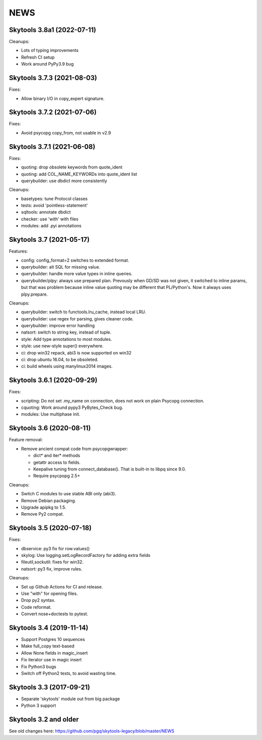 
NEWS
====

Skytools 3.8a1 (2022-07-11)
---------------------------

Cleanups:

* Lots of typing improvements
* Refresh CI setup
* Work around PyPy3.9 bug

Skytools 3.7.3 (2021-08-03)
---------------------------

Fixes:

* Allow binary I/O in copy_expert signature.

Skytools 3.7.2 (2021-07-06)
---------------------------

Fixes:

* Avoid psycopg copy_from, not usable in v2.9

Skytools 3.7.1 (2021-06-08)
---------------------------

Fixes:

* quoting: drop obsolete keywords from quote_ident
* quoting: add COL_NAME_KEYWORDs into quote_ident list
* querybuilder: use dbdict more consistently

Cleanups:

* basetypes: tune Protocol classes
* tests: avoid 'pointless-statement'
* sqltools: annotate dbdict
* checker: use 'with' with files
* modules: add .pyi annotations


Skytools 3.7 (2021-05-17)
-------------------------

Features:

* config: config_format=2 switches to extended format.
* querybuilder: alt SQL for missing value.
* querybuilder: handle more value types in inline queries.
* querybuilder/plpy: always use prepared plan.  Prevously when GD/SD
  was not given, it switched to inline params, but that was problem
  because inline value quoting may be different that PL/Python's.
  Now it always uses plpy.prepare.

Cleanups:

* querybuilder: switch to functools.lru_cache, instead local LRU.
* querybuilder: use regex for parsing, gives cleaner code.
* querybuilder: improve error handling
* natsort: switch to string key, instead of tuple.
* style: Add type annotations to most modules.
* style: use new-style super() everywhere.
* ci: drop win32 repack, abi3 is now supported on win32
* ci: drop ubuntu 16.04, to be obsoleted.
* ci: build wheels using manylinux2014 images.

Skytools 3.6.1 (2020-09-29)
---------------------------

Fixes:

* scripting: Do not set .my_name on connection,
  does not work on plain Psycopg connection.

* cquoting: Work around pypy3 PyBytes_Check bug.

* modules: Use multiphase init.

Skytools 3.6 (2020-08-11)
-------------------------

Feature removal:

* Remove ancient compat code from psycopgwrapper:

  - dict* and iter* methods
  - getattr access to fields.
  - Keepalive tuning from connect_database().
    That is built-in to libpq since 9.0.
  - Require psycpopg 2.5+

Cleanups:

* Switch C modules to use stable ABI only (abi3).
* Remove Debian packaging.
* Upgrade apipkg to 1.5.
* Remove Py2 compat.

Skytools 3.5 (2020-07-18)
-------------------------

Fixes:

* dbservice: py3 fix for row.values()
* skylog: Use logging.setLogRecordFactory for adding extra fields
* fileutil,sockutil: fixes for win32.
* natsort: py3 fix, improve rules.

Cleanups:

* Set up Github Actions for CI and release.
* Use "with" for opening files.
* Drop py2 syntax.
* Code reformat.
* Convert nose+doctests to pytest.

Skytools 3.4 (2019-11-14)
-------------------------

* Support Postgres 10 sequences
* Make full_copy text-based
* Allow None fields in magic_insert
* Fix iterator use in magic insert
* Fix Python3 bugs
* Switch off Python2 tests, to avoid wasting time.

Skytools 3.3 (2017-09-21)
-------------------------

* Separate 'skytools' module out from big package
* Python 3 support

Skytools 3.2 and older
----------------------

See old changes here:
https://github.com/pgq/skytools-legacy/blob/master/NEWS

